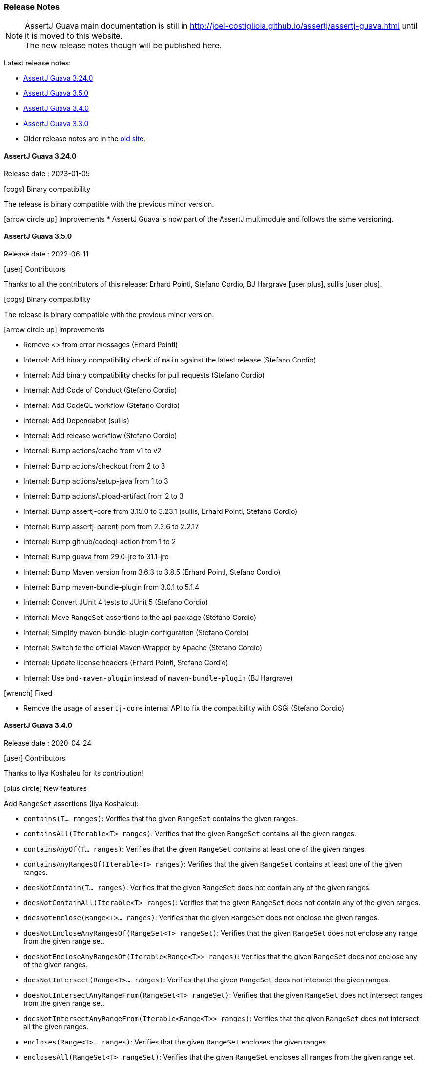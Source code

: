 [[assertj-guava-release-notes]]
=== Release Notes

NOTE: AssertJ Guava main documentation is still in http://joel-costigliola.github.io/assertj/assertj-guava.html until it is moved to this website. +
The new release notes though will be published here.

Latest release notes:

- link:#assertj-guava-3-24-0-release-notes[AssertJ Guava 3.24.0]
- link:#assertj-guava-3-5-0-release-notes[AssertJ Guava 3.5.0]
- link:#assertj-guava-3-4-0-release-notes[AssertJ Guava 3.4.0]
- link:#assertj-guava-3-3-0-release-notes[AssertJ Guava 3.3.0]
- Older release notes are in the http://joel-costigliola.github.io/assertj/assertj-guava.html#latest-release[old site].

[[assertj-guava-3-24-0-release-notes]]
==== AssertJ Guava 3.24.0

Release date : 2023-01-05

[[assertj-guava-3.24.0-binary-compatibility]]
[.release-note-category]#icon:cogs[] Binary compatibility#

The release [green]#is binary compatible# with the previous minor version.

[[assertj-guava-3.5.0-improvements]]
[.release-note-category]#icon:arrow-circle-up[] Improvements#
* AssertJ Guava is now part of the AssertJ multimodule and follows the same versioning.

[[assertj-guava-3-5-0-release-notes]]
==== AssertJ Guava 3.5.0

Release date : 2022-06-11

[[assertj-guava-3.5.0-contributors]]
[.release-note-category]#icon:user[] Contributors#

Thanks to all the contributors of this release:
Erhard Pointl,
Stefano Cordio,
BJ Hargrave icon:user-plus[title=New contributor],
sullis icon:user-plus[title=New contributor].

[[assertj-guava-3.5.0-binary-compatibility]]
[.release-note-category]#icon:cogs[] Binary compatibility#

The release [green]#is binary compatible# with the previous minor version.

[[assertj-guava-3.5.0-improvements]]
[.release-note-category]#icon:arrow-circle-up[] Improvements#

* Remove <> from error messages (Erhard Pointl)
* Internal: Add binary compatibility check of `main` against the latest release (Stefano Cordio)
* Internal: Add binary compatibility checks for pull requests (Stefano Cordio)
* Internal: Add Code of Conduct (Stefano Cordio)
* Internal: Add CodeQL workflow (Stefano Cordio)
* Internal: Add Dependabot (sullis)
* Internal: Add release workflow (Stefano Cordio)
* Internal: Bump actions/cache from v1 to v2
* Internal: Bump actions/checkout from 2 to 3
* Internal: Bump actions/setup-java from 1 to 3
* Internal: Bump actions/upload-artifact from 2 to 3
* Internal: Bump assertj-core from 3.15.0 to 3.23.1 (sullis, Erhard Pointl, Stefano Cordio)
* Internal: Bump assertj-parent-pom from 2.2.6 to 2.2.17
* Internal: Bump github/codeql-action from 1 to 2
* Internal: Bump guava from 29.0-jre to 31.1-jre
* Internal: Bump Maven version from 3.6.3 to 3.8.5 (Erhard Pointl, Stefano Cordio)
* Internal: Bump maven-bundle-plugin from 3.0.1 to 5.1.4
* Internal: Convert JUnit 4 tests to JUnit 5 (Stefano Cordio)
* Internal: Move `RangeSet` assertions to the api package (Stefano Cordio)
* Internal: Simplify maven-bundle-plugin configuration (Stefano Cordio)
* Internal: Switch to the official Maven Wrapper by Apache (Stefano Cordio)
* Internal: Update license headers (Erhard Pointl, Stefano Cordio)
* Internal: Use `bnd-maven-plugin` instead of `maven-bundle-plugin` (BJ Hargrave)

[[assertj-guava-3.5.0-fixed]]
[.release-note-category]#icon:wrench[] Fixed#

* Remove the usage of `assertj-core` internal API to fix the compatibility with OSGi (Stefano Cordio)

[[assertj-guava-3-4-0-release-notes]]
==== AssertJ Guava 3.4.0

Release date : 2020-04-24

[[assertj-guava-3.4.0-contributors]]
[.release-note-category]#icon:user[] Contributors#

Thanks to Ilya Koshaleu for its contribution!

[[assertj-guava-3.4.0-new-features]]
[.release-note-category]#icon:plus-circle[] New features#

Add `RangeSet` assertions (Ilya Koshaleu):

- `contains(T... ranges)`: Verifies that the given `RangeSet` contains the given ranges.
- `containsAll(Iterable<T> ranges)`: Verifies that the given `RangeSet` contains all the given ranges.
- `containsAnyOf(T... ranges)`: Verifies that the given `RangeSet` contains at least one of the given ranges.
- `containsAnyRangesOf(Iterable<T> ranges)`: Verifies that the given `RangeSet` contains at least one of the given ranges.
- `doesNotContain(T... ranges)`: Verifies that the given `RangeSet` does not contain any of the given ranges.
- `doesNotContainAll(Iterable<T> ranges)`: Verifies that the given `RangeSet` does not contain any of the given ranges.
- `doesNotEnclose(Range<T>... ranges)`: Verifies that the given `RangeSet` does not enclose the given ranges.
- `doesNotEncloseAnyRangesOf(RangeSet<T> rangeSet)`: Verifies that the given `RangeSet` does not enclose any range from the given range set.
- `doesNotEncloseAnyRangesOf(Iterable<Range<T>> ranges)`: Verifies that the given `RangeSet` does not enclose any of the given ranges.
- `doesNotIntersect(Range<T>... ranges)`: Verifies that the given `RangeSet` does not intersect the given ranges.
- `doesNotIntersectAnyRangeFrom(RangeSet<T> rangeSet)`: Verifies that the given `RangeSet` does not intersect ranges from the given range set.
- `doesNotIntersectAnyRangeFrom(Iterable<Range<T>> ranges)`: Verifies that the given `RangeSet` does not intersect all the given ranges.
- `encloses(Range<T>... ranges)`: Verifies that the given `RangeSet` encloses the given ranges.
- `enclosesAll(RangeSet<T> rangeSet)`: Verifies that the given `RangeSet` encloses all ranges from the given range set.
- `enclosesAll(Iterable<Range<T>> ranges)`: Verifies that the given `RangeSet` encloses all the given ranges.
- `enclosesAnyOf(Range<T>... ranges)`: Verifies that the given `RangeSet` encloses at least one of the given ranges.
- `enclosesAnyRangesOf(RangeSet<T> rangeSet)`: Verifies that the given `RangeSet` encloses at least one range from the given range set.
- `enclosesAnyRangesOf(Iterable<Range<T>> ranges)`: Verifies that the given `RangeSet` encloses at least one range of the given ranges.
- `hasSize(int size)`: Verifies that the given `RangeSet` has the specific size of disconnected Range elements.
- `intersects(Range<T>... ranges)`: Verifies that the given `RangeSet` intersects all the given ranges.
- `intersectsAll(RangeSet<T> rangeSet)`: Verifies that the given `RangeSet` intersects all the given range set.
- `intersectsAll(Iterable<Range<T>> ranges)`: Verifies that the given `RangeSet` intersects all the given ranges.
- `intersectsAnyOf(Range<T>... ranges)`: Verifies that the given `RangeSet` intersects at least one of the given ranges.
- `intersectsAnyRangesOf(RangeSet<T> rangeSet)`: Verifies that the given `RangeSet` intersects at least one range of the given range set.
- `intersectsAnyRangesOf(Iterable<Range<T>> ranges)`: Verifies that the given `RangeSet` intersects at least one of the given ranges.
- `isEmpty()`: Verifies that the actual RangeSet is empty.
- `isNotEmpty()`: Verifies that the actual RangeSet is not empty.
- `isNullOrEmpty()`: Verifies that the actual RangeSet is null or empty.

[[assertj-guava-3.4.0-improvements]]
[.release-note-category]#icon:arrow-circle-up[] Improvements#

- Javadoc uses AssertJ site beautiful theme :)
- Uses to assertj-core version 3.15.0.
- Uses to guava version 29.0-jre.
- Internal: setup github actions CI build and sonar reporting.

[[assertj-guava-3-3-0-release-notes]]
==== AssertJ Guava 3.3.0

Release date : 2019-11-09

[[assertj-guava-3.3.0-contributors]]
[.release-note-category]#icon:user[] Contributors#

Thanks to chrisly42 and Stefano Cordio for their contributions!

[[assertj-guava-3.3.0-new-features]]
[.release-note-category]#icon:plus-circle[] New features#

- Add link:#assertj-guava-3.3.0-InstanceOfAssertFactories[`InstanceOfAssertFactories`] to chain specific type assertions. (Stefano Cordio)

[[assertj-guava-3.3.0-improvements]]
[.release-note-category]#icon:arrow-circle-up[] Improvements#

- AssertJ's javadoc are now searchable.
- Use beautiful AssertJ's site code style for javadoc :)
- Migrate to JUnit 5 and assertj-core version 3.14.0.

[[assertj-guava-3.3.0-fixed]]
[.release-note-category]#icon:wrench[] Fixed#

- Fix for `OptionalAssert.contains()` that was not working for primitive arrays. (chrisly42)

[[assertj-guava-3.3.0-deprecated]]
[.release-note-category]#icon:ban[] Deprecated#

- Deprecate `org.assertj.guava.data.MapEntry` for `org.assertj.core.data.MapEntry`

[[assertj-guava-3.3.0-InstanceOfAssertFactories]]
[.release-note-item]#Add `InstanceOfAssertFactories` to allow chain specific type assertions#

Add factories for `ByteSource`, `Multimap`, `Multiset`, `Optional` (guava) and `Table` to allow to chain specific type assertions from a value initially declared as a less specific type.

Let's start with the problem `asInstanceOf` is solving: in the following example we would like to call `Table` assertions but this is not possible since `value` is declared as an `Object` thus only `Object` assertions are accessible.
[source,java,indent=0]
----
// Given a Table declared as an Object
Object actual = HashBasedTable.<Integer, Integer, String> create();

// We would like to call Table assertions but this is not possible since value is declared as an Object
assertThat(actual).isEmpty(); // this does not compile !
----

Thanks to `asInstanceOf` we can now tell AssertJ to consider `value` as a `Table` in order to call `Table` assertions. +
To do so we need to pass an `InstanceOfAssertFactory` that can build a `TableAssert`, fortunately you don't have to write it, it is already available in `InstanceOfAssertFactories`!

[source,java,indent=0]
----
// Given a Table declared as an Object
Object actual = HashBasedTable.<Integer, Integer, String> create();

// With asInstanceOf, we switch to specific Table assertion by specifying the InstanceOfAssertFactory for Table
assertThat(value).asInstanceOf(InstanceOfAssertFactories.TABLE)
                 .isEmpty();
----

AssertJ verifies that the actual value is compatible with the assertions `InstanceOfAssertFactory` is going to give access to.

`InstanceOfAssertFactories` provides static factories for all types AssertJ provides assertions for, additional factories can be created with custom `InstanceOfAssertFactory` instances.

